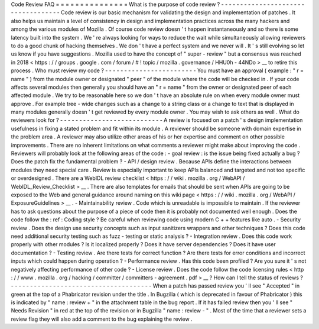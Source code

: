 Code
Review
FAQ
=
=
=
=
=
=
=
=
=
=
=
=
=
=
=
What
is
the
purpose
of
code
review
?
-
-
-
-
-
-
-
-
-
-
-
-
-
-
-
-
-
-
-
-
-
-
-
-
-
-
-
-
-
-
-
-
-
-
-
Code
review
is
our
basic
mechanism
for
validating
the
design
and
implementation
of
patches
.
It
also
helps
us
maintain
a
level
of
consistency
in
design
and
implementation
practices
across
the
many
hackers
and
among
the
various
modules
of
Mozilla
.
Of
course
code
review
doesn
'
t
happen
instantaneously
and
so
there
is
some
latency
built
into
the
system
.
We
'
re
always
looking
for
ways
to
reduce
the
wait
while
simultaneously
allowing
reviewers
to
do
a
good
chunk
of
hacking
themselves
.
We
don
'
t
have
a
perfect
system
and
we
never
will
.
It
'
s
still
evolving
so
let
us
know
if
you
have
suggestions
.
Mozilla
used
to
have
the
concept
of
"
super
-
review
"
but
a
consensus
was
reached
in
2018
<
https
:
/
/
groups
.
google
.
com
/
forum
/
#
!
topic
/
mozilla
.
governance
/
HHU0h
-
44NDo
>
__
to
retire
this
process
.
Who
must
review
my
code
?
-
-
-
-
-
-
-
-
-
-
-
-
-
-
-
-
-
-
-
-
-
-
-
-
You
must
have
an
approval
(
example
:
"
r
=
name
"
)
from
the
module
owner
or
designated
"
peer
"
of
the
module
where
the
code
will
be
checked
in
.
If
your
code
affects
several
modules
then
generally
you
should
have
an
"
r
=
name
"
from
the
owner
or
designated
peer
of
each
affected
module
.
We
try
to
be
reasonable
here
so
we
don
'
t
have
an
absolute
rule
on
when
every
module
owner
must
approve
.
For
example
tree
-
wide
changes
such
as
a
change
to
a
string
class
or
a
change
to
text
that
is
displayed
in
many
modules
generally
doesn
'
t
get
reviewed
by
every
module
owner
.
You
may
wish
to
ask
others
as
well
.
What
do
reviewers
look
for
?
-
-
-
-
-
-
-
-
-
-
-
-
-
-
-
-
-
-
-
-
-
-
-
-
-
-
-
A
review
is
focused
on
a
patch
'
s
design
implementation
usefulness
in
fixing
a
stated
problem
and
fit
within
its
module
.
A
reviewer
should
be
someone
with
domain
expertise
in
the
problem
area
.
A
reviewer
may
also
utilize
other
areas
of
his
or
her
expertise
and
comment
on
other
possible
improvements
.
There
are
no
inherent
limitations
on
what
comments
a
reviewer
might
make
about
improving
the
code
.
Reviewers
will
probably
look
at
the
following
areas
of
the
code
:
-
goal
review
:
is
the
issue
being
fixed
actually
a
bug
?
Does
the
patch
fix
the
fundamental
problem
?
-
API
/
design
review
.
Because
APIs
define
the
interactions
between
modules
they
need
special
care
.
Review
is
especially
important
to
keep
APIs
balanced
and
targeted
and
not
too
specific
or
overdesigned
.
There
are
a
WebIDL
review
checklist
<
https
:
/
/
wiki
.
mozilla
.
org
/
WebAPI
/
WebIDL_Review_Checklist
>
__
.
There
are
also
templates
for
emails
that
should
be
sent
when
APIs
are
going
to
be
exposed
to
the
Web
and
general
guidance
around
naming
on
this
wiki
page
<
https
:
/
/
wiki
.
mozilla
.
org
/
WebAPI
/
ExposureGuidelines
>
__
.
-
Maintainability
review
.
Code
which
is
unreadable
is
impossible
to
maintain
.
If
the
reviewer
has
to
ask
questions
about
the
purpose
of
a
piece
of
code
then
it
is
probably
not
documented
well
enough
.
Does
the
code
follow
the
:
ref
:
Coding
style
?
Be
careful
when
reviewing
code
using
modern
C
+
+
features
like
auto
.
-
Security
review
.
Does
the
design
use
security
concepts
such
as
input
sanitizers
wrappers
and
other
techniques
?
Does
this
code
need
additional
security
testing
such
as
fuzz
-
testing
or
static
analysis
?
-
Integration
review
.
Does
this
code
work
properly
with
other
modules
?
Is
it
localized
properly
?
Does
it
have
server
dependencies
?
Does
it
have
user
documentation
?
-
Testing
review
.
Are
there
tests
for
correct
function
?
Are
there
tests
for
error
conditions
and
incorrect
inputs
which
could
happen
during
operation
?
-
Performance
review
.
Has
this
code
been
profiled
?
Are
you
sure
it
'
s
not
negatively
affecting
performance
of
other
code
?
-
License
review
.
Does
the
code
follow
the
code
licensing
rules
<
http
:
/
/
www
.
mozilla
.
org
/
hacking
/
committer
/
committers
-
agreement
.
pdf
>
__
?
How
can
I
tell
the
status
of
reviews
?
-
-
-
-
-
-
-
-
-
-
-
-
-
-
-
-
-
-
-
-
-
-
-
-
-
-
-
-
-
-
-
-
-
-
-
-
-
When
a
patch
has
passed
review
you
'
ll
see
"
Accepted
"
in
green
at
the
top
of
a
Phabricator
revision
under
the
title
.
In
Bugzilla
(
which
is
deprecated
in
favour
of
Phabricator
)
this
is
indicated
by
"
name
:
review
+
"
in
the
attachment
table
in
the
bug
report
.
If
it
has
failed
review
then
you
'
ll
see
"
Needs
Revision
"
in
red
at
the
top
of
the
revision
or
in
Bugzilla
"
name
:
review
-
"
.
Most
of
the
time
that
a
reviewer
sets
a
review
flag
they
will
also
add
a
comment
to
the
bug
explaining
the
review
.
